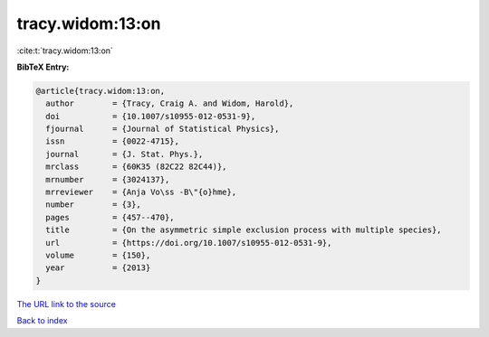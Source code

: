 tracy.widom:13:on
=================

:cite:t:`tracy.widom:13:on`

**BibTeX Entry:**

.. code-block:: bibtex

   @article{tracy.widom:13:on,
     author        = {Tracy, Craig A. and Widom, Harold},
     doi           = {10.1007/s10955-012-0531-9},
     fjournal      = {Journal of Statistical Physics},
     issn          = {0022-4715},
     journal       = {J. Stat. Phys.},
     mrclass       = {60K35 (82C22 82C44)},
     mrnumber      = {3024137},
     mrreviewer    = {Anja Vo\ss -B\"{o}hme},
     number        = {3},
     pages         = {457--470},
     title         = {On the asymmetric simple exclusion process with multiple species},
     url           = {https://doi.org/10.1007/s10955-012-0531-9},
     volume        = {150},
     year          = {2013}
   }

`The URL link to the source <https://doi.org/10.1007/s10955-012-0531-9>`__


`Back to index <../By-Cite-Keys.html>`__
